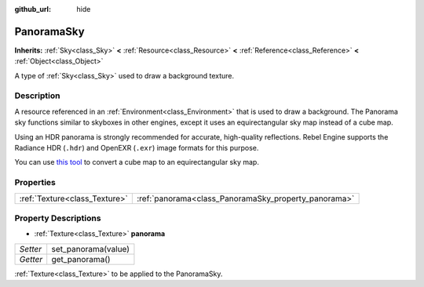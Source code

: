 :github_url: hide

.. Generated automatically by doc/tools/make_rst.py in Rebel Engine's source tree.
.. DO NOT EDIT THIS FILE, but the PanoramaSky.xml source instead.
.. The source is found in doc/classes or modules/<name>/doc_classes.

.. _class_PanoramaSky:

PanoramaSky
===========

**Inherits:** :ref:`Sky<class_Sky>` **<** :ref:`Resource<class_Resource>` **<** :ref:`Reference<class_Reference>` **<** :ref:`Object<class_Object>`

A type of :ref:`Sky<class_Sky>` used to draw a background texture.

Description
-----------

A resource referenced in an :ref:`Environment<class_Environment>` that is used to draw a background. The Panorama sky functions similar to skyboxes in other engines, except it uses an equirectangular sky map instead of a cube map.

Using an HDR panorama is strongly recommended for accurate, high-quality reflections. Rebel Engine supports the Radiance HDR (``.hdr``) and OpenEXR (``.exr``) image formats for this purpose.

You can use `this tool <https://danilw.github.io/GLSL-howto/cubemap_to_panorama_js/cubemap_to_panorama.html>`__ to convert a cube map to an equirectangular sky map.

Properties
----------

+-------------------------------+------------------------------------------------------+
| :ref:`Texture<class_Texture>` | :ref:`panorama<class_PanoramaSky_property_panorama>` |
+-------------------------------+------------------------------------------------------+

Property Descriptions
---------------------

.. _class_PanoramaSky_property_panorama:

- :ref:`Texture<class_Texture>` **panorama**

+----------+---------------------+
| *Setter* | set_panorama(value) |
+----------+---------------------+
| *Getter* | get_panorama()      |
+----------+---------------------+

:ref:`Texture<class_Texture>` to be applied to the PanoramaSky.

.. |virtual| replace:: :abbr:`virtual (This method should typically be overridden by the user to have any effect.)`
.. |const| replace:: :abbr:`const (This method has no side effects. It doesn't modify any of the instance's member variables.)`
.. |vararg| replace:: :abbr:`vararg (This method accepts any number of arguments after the ones described here.)`
